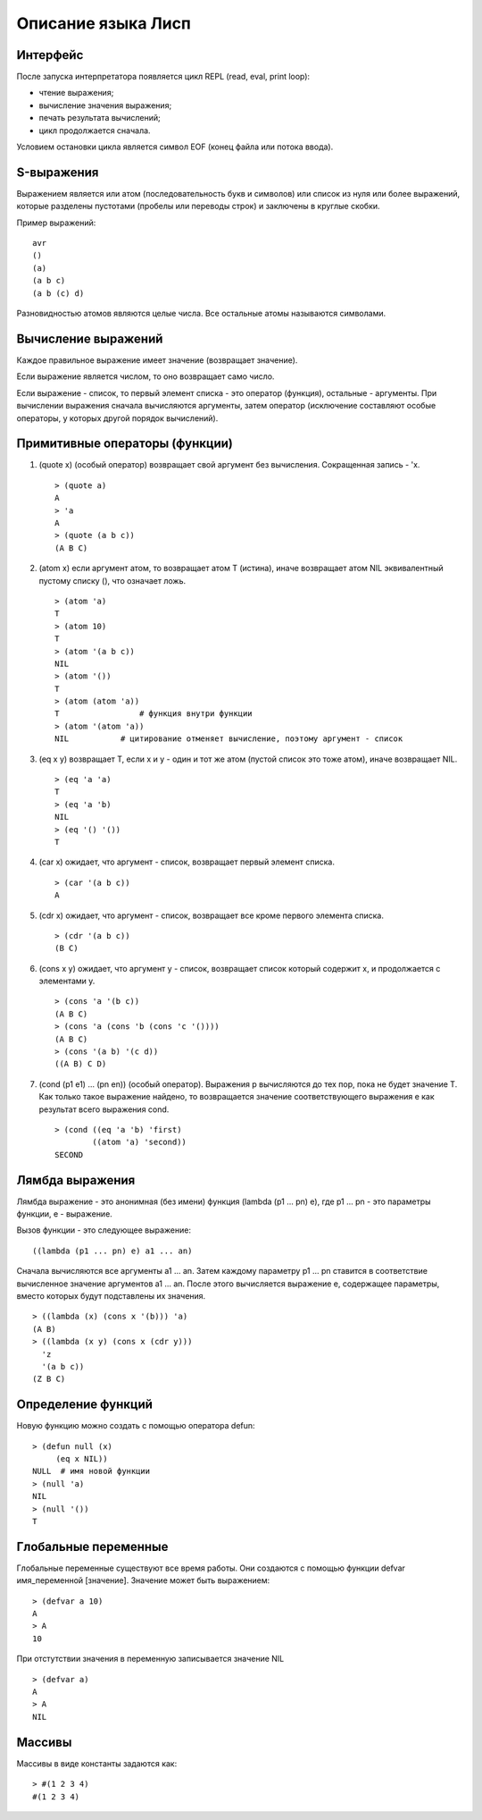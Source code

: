 Описание языка Лисп
===================

Интерфейс
---------

После запуска интерпретатора появляется цикл REPL (read, eval, print loop):

* чтение выражения;
* вычисление значения выражения;
* печать результата вычислений;
* цикл продолжается сначала.

Условием остановки цикла является символ EOF (конец файла или потока ввода).

S-выражения
-----------

Выражением является или атом (последовательность букв и символов) или список из нуля или более выражений, которые разделены пустотами (пробелы или переводы строк) и заключены в круглые скобки.

Пример выражений:
::

   avr
   ()
   (a)
   (a b c)
   (a b (c) d)

Разновидностью атомов являются целые числа. Все остальные атомы называются символами.

Вычисление выражений
--------------------

Каждое правильное выражение имеет значение (возвращает значение).

Если выражение является числом, то оно возвращает само число.

Если выражение - список, то первый элемент списка - это оператор (функция), остальные - аргументы. При вычислении выражения сначала вычисляются аргументы, затем оператор (исключение составляют особые операторы, у которых другой порядок вычислений).

Примитивные операторы (функции)
-------------------------------

1. (quote x) (особый оператор) возвращает свой аргумент без вычисления. Сокращенная запись - 'x.
   ::

      > (quote a)
      A
      > 'a
      A
      > (quote (a b c))
      (A B C)

2. (atom x) если аргумент атом, то возвращает атом T (истина), иначе возвращает атом NIL эквивалентный пустому списку (), что означает ложь.
   ::

      > (atom 'a)
      T
      > (atom 10)
      T
      > (atom '(a b c))
      NIL
      > (atom '())
      T
      > (atom (atom 'a))
      T                 # функция внутри функции
      > (atom '(atom 'a))
      NIL           # цитирование отменяет вычисление, поэтому аргумент - список

3. (eq x y) возвращает T, если x и y - один и тот же атом (пустой список это тоже атом), иначе возвращает NIL.
   ::

      > (eq 'a 'a)
      T
      > (eq 'a 'b)
      NIL
      > (eq '() '())
      T

4. (car x) ожидает, что аргумент - список, возвращает первый элемент списка.
   ::

      > (car '(a b c))
      A

5. (cdr x) ожидает, что аргумент - список, возвращает все кроме первого элемента списка.
   ::

      > (cdr '(a b c))
      (B C)

6. (cons x y) ожидает, что аргумент y - список, возвращает список который содержит x, и продолжается с элементами y.
   ::

      > (cons 'a '(b c))
      (A B C)
      > (cons 'a (cons 'b (cons 'c '())))
      (A B C)
      > (cons '(a b) '(c d))
      ((A B) C D)

#. (cond (p1 e1) ... (pn en)) (особый оператор). Выражения p вычисляются до тех пор, пока не будет значение T. Как только такое выражение найдено, то возвращается значение соответствующего выражения e как результат всего выражения cond.
   ::

      > (cond ((eq 'a 'b) 'first)
              ((atom 'a) 'second))
      SECOND

Лямбда выражения
----------------

Лямбда выражение - это анонимная (без имени) функция (lambda (p1 ... pn) e), где
p1 ... pn - это параметры функции, e - выражение.

Вызов функции - это следующее выражение:
::

   ((lambda (p1 ... pn) e) a1 ... an)

Сначала вычисляются все аргументы a1 ... an. Затем каждому параметру p1 ... pn ставится в соответствие вычисленное значение аргументов a1 ... an. После этого вычисляется выражение e, содержащее параметры, вместо которых будут подставлены их значения.
::

   > ((lambda (x) (cons x '(b))) 'a)
   (A B)
   > ((lambda (x y) (cons x (cdr y)))
     'z
     '(a b c))
   (Z B C)

Определение функций
-------------------

Новую функцию можно создать с помощью оператора defun:
::

    > (defun null (x)
         (eq x NIL))
    NULL  # имя новой функции
    > (null 'a)
    NIL
    > (null '())
    T

Глобальные переменные
---------------------

Глобальные переменные существуют все время работы. Они создаются с помощью функции defvar имя_переменной [значение]. Значение может быть выражением:
::

   > (defvar a 10)
   A
   > A
   10

При отстутствии значения в переменную записывается значение NIL
::

   > (defvar a)
   A
   > A
   NIL

Массивы
-------

Массивы в виде константы задаются как:
::

   > #(1 2 3 4)
   #(1 2 3 4)
